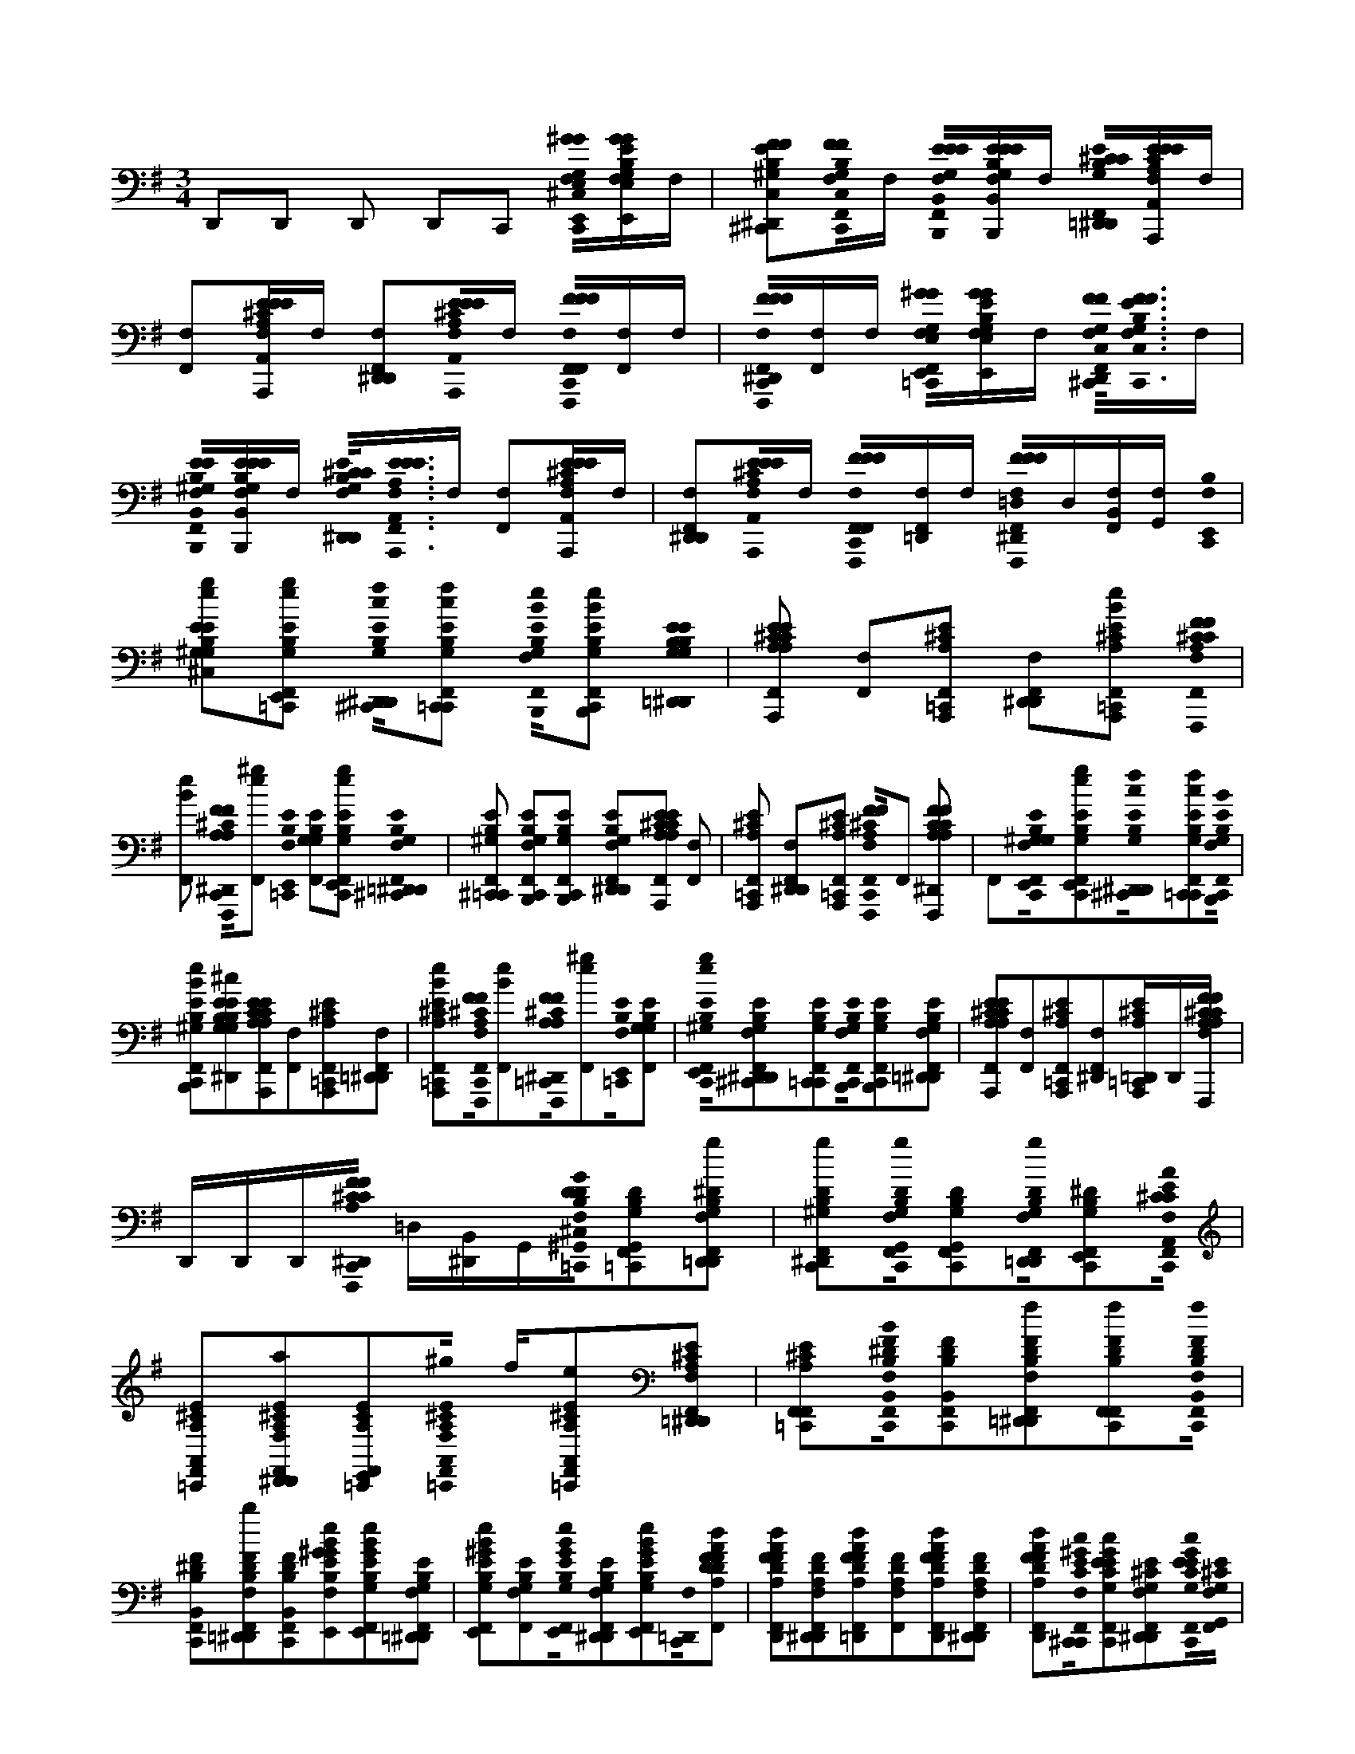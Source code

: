 X:1
M:3/4
L:1/16
K:Em
D,,2D,,2 D,,2 D,,2C,,2 [C,,0F,0E,,0^G0G0E,0G,0B,0E0F,,0^C,0][E,,GGE,G,B,EF,,F,]F, | [^C,,2F2F2C,2^G,2B,2E2D,,2F,,2F,2^D,,2][F,0C,,0F0F0C,0G,0B,0E0=C,,0F,,0]F, [F,0B,,,0E0E0B,,0G,0E0B,0C,,0F,,0][B,,,EEB,,EG,B,F,,F,]F, [=D,,0^C0C0B,0G,0E0F,,0F,0^D,,0][A,,,EEA,,A,CE=C,,F,,F,]F, | [F,,2F,2][A,,,EEA,,^CA,E=C,,F,,F,]F, [D,,2F,,2F,2^D,,2][A,,,0E0E0A,,0^C0A,0E0=C,,0F,,0F,0]F, [C,,0F,0F,,,0F0F0F,,0F0^C0A,0F,,0][F,,F,]F, | [C,,0F,0F,,,0F0F0F,,0F0A,0^C0D,,0F,,0^D,,0][F,,F,]F, [=C,,0F,0E,,0^G0G0E,0G,0B,0E0F,,0][E,,GGE,G,B,EF,,F,]F, [F,0D,,0^C,,0F0F0C,0G,0E0B,0=D,,0F,,0]<[C,,0F0F0C,0G,0E0B,0=C,,0F,,0F,0]F, |
[F,0B,,,0E0E0B,,0^G,0B,0E0C,,0F,,0][B,,,EEB,,B,G,EF,,F,]F, [F,0^C0C0G,0E0B,0D,,0F,,0^D,,0]<[F,0A,,,0E0E0A,,0E0A,0C0=C,,0F,,0]F, [F,,2F,2][A,,,EEA,,^CA,E=C,,F,,F,]F, | [D,,2F,2F,,2^D,,2][A,,,0E0E0A,,0^C0A,0E0=C,,0F,,0F,0]F, [C,,0F,0F,,,0F0F0F,,0F0^C0A,0F,,0][F,=D,,F,,]F, [F,0^D,,0F,,,0F0F0F,,0F0C0A,0=C,,0F,,0=D,0]D,[F,,B,,F,][G,,F,] [C,,0F,0E,,0B,0] | [^G,2E2G,2B,2E2e2g2F,,2^C,2][E,,2G,2B,2E2e2g2=C,,2F,,2] [D,,0^C,,0G,0B,0E0c0f0F,,0F,0^D,,0][C,,2G,2B,2E2c2f2=C,,2F,,2] [F,0B,,,0G,0E0B,0B0e0C,,0F,,0][B,,,2E2G,2B,2B2e2C,,2F,,2] [=D,,0B,0E0G,0B,0G,0E0^c0f0F,,0F,0^D,,0] |[A,,,2^C2E2A,2A,2C2E2B2e2=C,,2F,,2] [F,,2F,2][A,,,2^C2A,2E2=C,,2F,,2] [F,2D,,2F,,2^D,,2][A,,,2^C2A,2E2B2e2=C,,2F,,2] [F,0F,,,0^C0F0A,0F0C0A,0c0f0=C,,0F,,0] |
[B2e2F,,2] [C,,0F,,,0F0^C0A,0F0A,0C0c0f0D,,0F,,0F,0^D,,0][^g2e2F,,2] [=C,,0F,0E,,0B,0E0] [G,2E2B,2G,2F,,2][E,,2G,2B,2E2e2g2C,,2F,,2] [=D,,0F,0^D,,0^C,,0B,0E0G,0F,,0] |[^C,,2^G,2E2B,2=C,,2F,,2] [B,,,2G,2B,2E2C,,2F,,2F,2][B,,,2B,2G,2E2C,,2F,,2] [D,,2G,2E2B,2F,,2F,2^D,,2][A,,,2^C2E2A,2E2A,2C2=C,,2F,,2] [F,,2F,2] |[A,,,2^C2A,2E2=C,,2F,,2] [D,,2F,,2F,2^D,,2][A,,,2^C2A,2E2=C,,2F,,2] [C,,0F,0F,,,0^C0F0A,0F0C0A,0F,,0]F,,2 [F,,,2F2C2A,2F2C2A,2=C,,2=D,,2F,,2F,2^D,,2] |F,,2[C,,0F,0E,,0B,0^G,0E0G,0B,0E0e0g0F,,0][E,,2G,2B,2E2e2g2C,,2F,,2][D,,0^C,,0G,0B,0E0c0f0F,,0F,0^D,,0][C,,2G,2B,2E2c2f2=C,,2F,,2][C,,0F,0B,,,0G,0E0B,0B0e0F,,0] |
[B,,,2E2^G,2B,2B2e2C,,2F,,2][B,2E2G,2B,2G,2E2^c2f2D,,2F,,2F,2^D,,2][A,,,2C2E2A,2A,2C2E2B2e2=C,,2F,,2][F,,2F,2][A,,,2^C2A,2E2=C,,2F,,2][=D,,2F,,2F,2^D,,2] |[A,,,2^C2A,2E2B2e2=C,,2F,,2][C,,0F,0F,,,0^C0F0A,0F0C0A,0c0f0F,,0][B2e2F,,2][=C,,0F,,,0F0^C0A,0F0A,0C0c0f0D,,0F,,0F,0^D,,0][e2^g2F,,2][=C,,0F,0E,,0B,0E0][G,2G,2B,2E2F,,2] |[C,,0E,,0^G,0B,0E0e0g0F,,0][^C,,2G,2E2B,2D,,2F,,2F,2^D,,2][C,,2G,2E2B,2=C,,2F,,2][C,,0B,,,0G,0B,0E0F,,0F,0][B,,,2B,2G,2E2C,,2F,,2][=D,,2G,2E2B,2F,,2F,2^D,,2] |[A,,,2^C2E2A,2E2A,2C2=C,,2F,,2][F,,2F,2][A,,,2^C2A,2E2=C,,2F,,2][F,,2F,2^D,,2][A,,,^CA,E=C,,=D,,]D,,[F,,,^CFA,FCA,=C,,D,,F,] |
D,,D,,D,,[C,,0F,,,0F0^C0A,0F0C0A,0D,0F,0^D,,0] =D,[^D,,B,,]G,,[=C,,0F,0^G,,0B,0G0D0D0B,0G,0F,,0^C,0][G,,2D2B,2G,2=C,,2F,,2][=D,,2^D2B,2G,2g2F,,2F,2D,,2] |[^D,,2B,2^G,2D2g2C,,2F,,2][C,,0F,0G,,0D0B,0G,0g0F,,0][G,,2B,2G,2D2C,,2F,,2][F,0D,,0D0B,0G,0g0=D,,0F,,0][E,,2^D2G,2B,2C,,2F,,2][C,,0F,0A,,0^C0A0E0C0A,0E0a0F,,0] |[A,,2^C2A,2E2=C,,2F,,2][^C2A,2E2a2D,,2F,,2F,2^D,,2][E,,2C2A,2E2=C,,2F,,2][F,0A,,0^C0A,0E0^g0=C,,0F,,0] f[A,,2A,2^C2E2e2=C,,2F,,2][=D,,2F,2^D,,2^C2E2A,2F,,2] |[F,,2A,2E2^C2=C,,2F,,2][C,,0F,0B,,0F0^D0B0B,0D0F0F,,0][B,,2F2D2B,2C,,2F,,2][B,2D2F2f2=D,,2F,,2F,2^D,,2][F,,2B,2D2F2f2C,,2F,,2][F,0B,,0B,0D0F0f0C,,0F,,0] |
[B,,2B,2^D2F2C,,2F,,2][B,2D2F2b2=D,,2F,,2F,2^D,,2][B,,2D2F2B,2C,,2F,,2][E,,2B2e2^G2B,2G2E2E2G,2B,2g2C,,2F,,2F,2][E,,2e2B2G2E2G,2B,2C,,2F,,2][E2G,2B,2=D,,2F,,2F,2^D,,2] |[E,,2e2B2^G2E2B,2G,2C,,2F,,2][F,2E2G,2B,2F,,2][E,,0B0e0G0B,0G,0E0C,,0F,,0][G,2B,2E2D,,2F,,2F,2^D,,2][E,,2B2e2G2E2G,2B,2C,,2F,,2][C,,0F,0=D,,0][A2d2F2A,2D2F2D2A,2F2F,,2] |[D,,2A2F2d2D2A,2F2C,,2F,,2][D,,2A,2D2F2F,,2F,2^D,,2][=D,,2F2A2d2A,2D2F2C,,2F,,2][F,,2F,2A,2D2F2][D,,2A2F2d2A,2D2F2C,,2F,,2][D2A,2F2D,,2F,,2F,2^D,,2] |[D,,2A2d2F2D2F2A,2C,,2F,,2][C,,0F,0^C,,0E0c0^G0C0E0G,0E0G,0C0F,,0][C,,2E2c2G2G,2E2C2=C,,2F,,2][^C2E2G,2D,,2F,,2F,2^D,,2][C,,0E0c0G0C0G,0E0=C,,0F,,0][F,0G,,0^C0E0G,0F,,0] |
[^C,,2E2c2^G2C2G,2E2=C,,2F,,2][D,,2G,2^C2E2F,,2F,2^D,,2][C,,2E2c2G2G,2C2E2=C,,2F,,2][C,,0F,0C,,0=G0c0E0G,0C0E0E0C0G,0g0=D,,0] [C,,EGcD,,][C,,2c2G2E2C2E2G,2C,,2D,,2][D,,0F,0E,,0G0c0e0G,0C0E0^D,,0] |[E,,0c0G0e0E0C0G,0C,,0D,,0][C,,GEcG,ECC,,D,,F,] [C,,cGED,,][C,,2c2E2G2E2C2G,2C,,2D,,2][B,,,^DFBF,DB,DF,B,=D,F,^D,,] =D,[^C,,^DFcB,DF,=C,,B,,]G,,[E,,2E2B,2^G2E2G2B,2B2g2C,,2F,2=D,,2F,,2^C,2] |[B,,,2C,,2F,,2][^C,,2B,2E2^G2B,2G2E2B2g2D,,2F,,2F,2^D,,2][A,,2=C,,2F,,2][F,0^C0E0A0A0C0E0c0a0=C,,0=D,,0F,,0][A,,2C,,2F,,2][E,,2E2^C2A2C2A2E2c2a2D,,2F,,2F,2^D,,2] |[C,,0F,,0^d0b0F,,0][C,,0F,0B,,0D0B0F0F0D0B0=D,,0F,,0][F,,2^d2b2C,,2F,,2][B,,2D2B2F2D2F2B2d2b2=D,,2F,,2F,2^D,,2][E,,2d2b2C,,2F,,2][E2B,2^G2B,2G2E2B2g2C,,2=D,,2F,,2F,2] |
[E,,2A2f2C,,2F,,2][D,,0F,0B,,,0B,0E0^G0G0B,0E0G0e0F,,0^D,,0][^C,,2=C,,2F,,2][C,,0F,0E,,0E0B,0G0B,0E0G0B0g0=D,,0F,,0][B,,,2B2g2C,,2F,,2][^C,,2B,2E2G2B,2G2E2B2g2D,,2F,,2F,2^D,,2] |[A,,2^c2a2=C,,2F,,2][C,,0F,0^C0A0E0A0E0C0D,,0F,,0][A,,2c2a2=C,,2F,,2][E,,2^C2E2A2A2C2E2D,,2F,,2F,2^D,,2][F,,2=C,,2F,,2][C,,0F,0=D,,0F0D0A,0A,0D0F0A0f0D,,0F,,0] |[D,,2F2D2A,2A,2D2F2A2f2C,,2D,,2F,,2][F,2^D,,2][E,,2B,2E2^G2B,2G2E2B2g2C,,2=D,,2F,,2]F,2D,,2D,,2D,,2[D,,2F,2]^D,,2 |C,,2[C,,0F,0E,,0^G0B,0E0G0E0B,0g0B0^C,0F,,0D,,0][B,,,2=C,,2F,,2][^C,,2B,2E2G2B,2E2G2B2g2D,,2F,,2F,2^D,,2][A,,2=C,,2F,,2][C,,0^C0E0A0C0A0E0c0a0=D,,0F,,0F,0] |
[A,,2C,,2F,,2][E,,2E2^C2A2C2E2A2c2a2D,,2F,,2F,2^D,,2][F,,2d2b2=C,,2F,,2][B,,2D2B2F2F2D2B2C,,2F,2=D,,2F,,2][F,,2^d2b2C,,2F,,2][=D,,0B,,0^D0B0F0B0D0F0d0b0F,,0F,0D,,0] |[E,,2^d2b2C,,2F,,2][F,0E0B,0^G0B,0E0G0B0g0C,,0=D,,0F,,0][C,,0E,,0A0f0F,,0][B,,,2B,2E2G2B,2G2E2G2e2D,,2F,,2F,2^D,,2][^C,,2=C,,2F,,2][E,,2E2B,2G2B,2G2E2B2g2C,,2=D,,2F,,2F,2] |[B,,,2B2^g2C,,2F,,2][D,,0^C,,0B,0E0G0B,0E0G0B0g0F,,0F,0^D,,0][A,,2c2a2=C,,2F,,2][C,,0F,0^C0A0E0C0A0E0=D,,0F,,0][A,,2c2a2=C,,2F,,2][D,,0E,,0^C0E0A0E0C0A0F,,0F,0^D,,0] |[F,,2^c2a2=C,,2F,,2][D,,2F2D2A,2A,2F2D2A2f2C,,2D,,2F,,2F,2][D,,2F2D2A,2A,2F2D2A2f2C,,2D,,2F,,2][A2f2F,2^D,,2][E,,2B,2E2^G2B,2E2G2B2g2C,,2=D,,2F,,2]F,2 |
D,,2D,,2D,,2[D,,2F,2]^D,,2C,,2[C,,0F,0E,,0^G0G0E,0G,0B,0E0F,,0^C,0][F,0E,,0G0G0E,0G,0B,0E0F,,0][F,,F,][F,0C,,0F0F0C,0G,0B,0E0=D,,0F,,0^D,,0] |[^C,,FFC,^G,B,E=C,,F,,F,][F,,F,][F,0B,,,0E0E0B,,0G,0E0B,0C,,0F,,0][B,,,0E0E0B,,0E0G,0B,0F,,0F,0][F,,F,][D,,0^C0C0B,0G,0E0F,,0F,0^D,,0][F,0A,,,0E0E0A,,0A,0C0E0=C,,0F,,0][F,,F,][F,,2F,2] |[A,,,EEA,,^CA,E=C,,F,,F,][F,,F,][D,,2F,,2F,2]^D,,2[A,,,0E0E0A,,0^C0A,0E0=C,,0F,,0F,0][F,,F,][F,,,2F2F2F,,2F2^C2A,2=C,,2F,,2F,2][F,,F,][F,,F,][C,,0F,,,0][F2F2F,,2F2A,2^C2=D,,2F,,2F,2^D,,2] |[F,,F,][F,,F,][C,,0F,0E,,0^G0G0E,0G,0B,0E0F,,0][E,,GGE,G,B,EF,,F,][F,,F,][D,,0F,0^C,,0F0C,0F0B,0E0G,0^D,,0F,,0][C,,0F0F0C,0G,0E0B,0=C,,0F,,0F,0][F,,F,][C,,0F,0B,,,0E0B,,0E0E0B,0G,0F,,0] |
[F,0B,,,0][EEB,,B,^G,EF,,][F,,F,][F,0^C0C0G,0E0B,0D,,0F,,0^D,,0][A,,,EEA,,EA,C=C,,F,,F,][F,,F,][F,,2F,2][A,,,EEA,,^CA,E=C,,F,,F,][F,,F,][=D,,2F,2F,,2^D,,2] |[A,,,EEA,,^CA,E=C,,F,,F,][F,,F,][F,0F,,,0F0F0F,,0F0^C0A,0=C,,0F,,0][D,,F,,F,][F,,F,][F,0^D,,0F,,,0F0F0F,,0F0^C0A,0=C,,0F,,0=D,0] D,[F,,B,,F,][G,,F,,F,][^G0C,,0A,,,0a0^c'0][e2A,2E2C2E,2E2A2c2F,,2] |F,,2[F,,2^c'2a2e2E2C2A,2c2A2E2B2^D,,2][A,,2^G2c2A2E2B2=C,,2F,,2][G0A,,0^c'0a0e0E0C0A,0=C,,0F,,0G,0][e2^c'2a2c2A2E2F,,2G,2][=D,,2e2c'2a2C2E2A,2c2A2E2F,,2^D,,2G,2] |[e2^c'2a2^G2c2A2E2F,,2][G0=C,,0A,,0=f0a0^c'0^F,,0][C2=F2A,2F,2c2A2F2][^F,,0c0A0=F0][f2c'2a2F2C2A,2c2A2F2B2D,,2^F,,2^D,,2][A,,2G2c2A2=F2B2=C,,2^F,,2][A,,2^c'2=f2a2G2C2F2A,2=C,,2^F,,2G,2] |
[A,,0a0A0^c'0a0=f0c0A0F0D,,0^F,,0^G,0][C,,0a0A0c'0a0=f0F0C0A,0D,,0^F,,0^D,,0G,0][G0F,,0=f0c'0a0=d0A0^F0][D,,2a2A2d'2a2f2G2F2A,2D2F,2=C,,2F,,2][d2A2F2F,,2][d'2a2f2D2F2A,2d2A2F2B2F,,2^D,,2] |[D,,2^G2d2A2F2B2C,,2F,,2][G0C,,0G,0D,,0a0d'0f0F0A,0D0F,,0][a2d'2f2d2A2F2F,,2G,2][D,,0^D,,0A,,,0=d'0a0f0F0A,0D0F,,0G,0][d'2a2f2G2d2A2=F2^F,,2][G0C,,0D,,0=f0a0d'0F0D0A,0F,0^F,,0] |[d2A2=F2^F,,2][D,,2a2d'2=f2F2A,2D2d2A2F2B2^F,,2^D,,2][=D,,2^G2d2A2=F2B2C,,2^F,,2][G0C,,0G,0D,,0d'0a0=f0F0^F,,0][D2A,2][A,,,2D2d2d'2=f2a2d2A2F2D,,2^F,,2G,2][^D,,0A,,,0=F0f0=d'0f0a0F0A,0D0D,,0^F,,0G,0] |[a2d'2=f2^G2^F,,2][A,,,2a2A2a2^c'2e2G2C2E2A,2=C,,2F,,2]F,,2[D,,0e0a0^c'0A,0C0E0A0F,,0][E,,2G2=C,,2F,,2][C,,0F,,0a0^c'0f0G0A,0C0F0E0F,,0G,0] |
[^c'2a2f2F,,2^G,2][C2A,2F2C2D,,2F,,2G,2][F,,2c'2a2f2G2F,,2][G0=C,,0B,,,0f0b0d0B,0D0F0F0F,,0][f2d2b2F,,2][D,,0^C,,0B,0D0F0E0F,,0] |[D,,2f2b2d2^G2E2C,,2F,,2][G0G,0E,,0g0b0e0B,0G0D0G0C,,0F,,0][g2b2e2G2F,,2G,2][G,0F,,0b0g0e0B,0G0D0B0D,,0F,,0][G,,2G2A2F,,2][G0C,,0A,,0^c'0a0e0A,0C0E0A0F,,0] |[C,,0E,,0e0E0e0^c'0a0C0E0A,0D,,0F,,0][E,,2e2E2c'2a2e2^G2C2E2A,2=C,,2D,,2F,,2][D,,2f2F2d'2a2f2G2D2F2A,2C,,2G,2D,,2F,,2][D,,2a2A2a2d'2f2A,2D2F2G,2C,,2D,,2F,,2]G,2 |[A,,2a2A2a2^c'2e2^G2C2E2A,2=C,,2D,,2F,,2]G2[E,,2e2E2b2e'2g2G2G,2B,2E2C,,2D,,2G,2][E,,2e2E2g2e'2b2G2G,2B,2E2C,,2D,,2G,2][E,,2e2E2g2b2e'2G2G,2B,2E2C,,2D,,2G,2][G0C,,0E,,0e0E0b0e'0g0G,0B,0E0D,,0G,0] |
[E,,2e2E2b2e'2^g2G2G,2B,2E2C,,2D,,2G,2][C,,0E,,0e0E0b0e'0g0G0B,0E0G,0D,,0G,0][E,,2e2E2b2e'2g2G2B,2G,2E2C,,2D,,2G,2][G0C,,0A,,0E0^C0A,0E0F,,0][C2E2A,2E2F,,2][D,,0c0e0A0C0E0A,0E0F,,0] |[A,,2^G2^C2A,2E2E2=C,,2F,,2][A,,2^c2e2A2G2C2E2A,2=C,,2G,2F,,2][^c2e2A2C2E2A,2F,,2G,2][G,0C0E0A,0C0D,,0F,,0][G0F,,0C0E0A,0E0][G0=C,,0C,,0c0=G0e0C0E0G,0G0F,,0] |[CEG,F,,]E[D,,CEG,F,,]C[C,,2G2c2e2^G2C2E2=G,2C,,2F,,2][^G0C,,0C,,0C0=G,0E0G,0F,,0^G,0][C2=G,2E2F,,2^G,2][G,0c0=G0e0C0G,0E0D,,0F,,0] |[^G0C0E0=G,0E0F,,0][^G0C,,0A,,0E0^C0A,0F,,0][E0C0E0A,0F,,0][D,,0c0e0A0C0E0A,0E0F,,0][A,,2G2E2C2A,2E2=C,,2F,,2][G0G,0A,,0^c0e0A0E0C0A,0=C,,0F,,0] |
[A2e2^c2C2E2A,2C2F,,2^G,2][D,,0G,0B,,,0E0C0A,0E0F,,0][C,,2G2C2E2A,2F,,2][G0=C,,0D,,0A0d0f0D0F0A,0E0F,,0][D2A,2F2F2F,,2][A,2D2F2D,,2F,,2] |[D,,2a2A2A2f2d2^G2A,2D2F2C,,2F,,2][G0C,,0D,,0D0A,0F0F,,0G,0][d2f2A2A,2D2F2F,,2G,2][D,,0a0A0d0A0f0A,0D0F0F,,0G,0][G2F2D2A,2F,,2][G0C,,0=F,,0C0F0A,0^F,,0] |[=F2C2A,2^F,,2][D,,0c0A0=f0C0A,0F0F0^F,,0][=F,,2^G2C2F2A,2C,,2^F,,2][G0=F,,0c0f0A0F0C0A,0F0C,,0^F,,0G,0][=f2c2A2C2F2A,2^F,,2G,2][=F2C2A,2=G2D,,2^F,,2^G,2] |[^G2C2=F2A,2^F,,2][A0G0C,,0][A,,2e2^c2A2E2A,2C2F,,2][ecACEA,F,,]E[C2E2A,2D,,2F,,2][G0=C,,0A,,0^c0e0A0C0E0A,0C0F,,0][=C,,0A,,0e0^c0A0G0E0C0A,0A,0F,,0G,0] |
[^G,2e2^c2A2A,2E2C2F,,2][G,2e2A2c2C2E2A,2D,,2F,,2][G0e0A0c0C0E0A,0A,0F,,0][G0=C,,0B,,0B0^d0][f2B,2F2D2B,2F,,2][f2B2d2F2D2B,2F,,2][F2D2B,2B,2=D,,2F,,2] |[B,,2^d2f2B2^G2F2D2B,2G2C,,2F,,2][G0C,,0G,0B,,0f0d0B0F0D0B,0F,,0][f2d2B2F2D2B,2E2F,,2G,2][=D,,0G,0B,,0F0^D0B,0F0F,,0][d2B2f2G2B,2F2D2F,,2][E0G0C,,0][E,,2B2G2e2E2G2B,2F,,2] |[E,,2a2A2^G2B2e2B,2E2G2F,,2][D,,2a2A2G2B2e2E2G2B,2D,,2F,,2][D,,0a0A0e0B0G0G0B,0E0G0C,,0F,,0][G0C,,0G,0^C,,0e0G0B0B,0G0E0D,,0F,,0][C,,AA,BeGGB,GED,,F,,G,]D,,[G0F,,0B,,,0e0G0B0B,0E0G0G,0] | D,[E,,A,AeB^GGB,GEF,,B,,G,]=G,,[^G0C,,0A,,,0a0^c'0][e2A,2E2C2E,2E2A2c2F,,2]F,,2[^D,,2c'2a2e2E2C2A,2c2A2E2B2F,,2][A,,2G2c2A2E2B2=C,,2F,,2][C,,0A,,0^c'0a0e0G0E0C0A,0F,,0G,0] |
[e2^c'2a2c2A2E2F,,2^G,2][D,,2e2c'2a2C2E2A,2c2A2E2F,,2^D,,2G,2][e2c'2a2G2c2A2E2F,,2][A,,2=f2a2c'2G2C2F2A,2F,2c2A2F2=C,,2^F,,2][^c2A2=F2^F,,2][D,,2=f2c'2a2F2C2A,2c2A2F2B2=D,,2^F,,2] |[A,,2^G2^c2A2=F2B2=C,,2^F,,2][A,,2^c'2=f2a2G2C2F2A,2=C,,2G,2^F,,2][A,,2^c'2a2=f2c2A2F2D,,2^F,,2G,2][^D,,0C,,0c'0a0=f0F0C0A,0=D,,0^F,,0G,0][G0=f0c'0a0d0A0^F0F,,0][G0=C,,0D,,0d'0a0f0F0A,0D0F,0F,,0] |[d2A2F2F,,2][F,,2^D,,2=d'2a2f2D2F2A,2d2A2F2B2][D,,2^G2d2A2F2B2C,,2F,,2][G0G,0D,,0a0d'0f0F0A,0D0C,,0F,,0][a2d'2f2d2A2F2G,2F,,2][^D,,0A,,,0=d'0a0f0F0A,0D0D,,0F,,0G,0] |[d'2a2f2^G2d2A2=F2^F,,2][G0C,,0D,,0=f0a0d'0F0D0A,0F,0^F,,0][d2A2=F2^F,,2][^D,,2a2=d'2=f2F2A,2D2d2A2F2B2D,,2^F,,2][G0D,,0d0A0=F0B0C,,0^F,,0][D,,2d'2a2=f2G2F2D2A,2C,,2^F,,2G,2] |
[A,,,2d'2=f2a2d2A2F2D,,2^F,,2^G,2][D,,0^D,,0A,,,0=d'0=f0a0F0A,0D0^F,,0G,0][a2d'2=f2G2^F,,2][A,,,2a2^c'2e2G2C2E2A,2=C,,2F,,2]F,,2[D,,0e0a0^c'0A,0C0E0A0F,,0] |[E,,2^G2C,,2F,,2][G0G,0F,,0a0^c'0f0A,0C0F0E0=C,,0F,,0][^c'2a2f2F,,2G,2][D,,0C0A,0F0C0F,,0G,0][F,,2c'2a2f2G2F,,2][B,,,2f2b2d2G2B,2D2F2F2=C,,2F,,2] |[f2d2b2F,,2][D,,0^C,,0B,0D0F0E0F,,0][D,,2f2b2d2^G2E2=C,,2F,,2][E,,2g2b2e2G2B,2G2D2G2C,,2F,,2G,2][g2b2e2G2F,,2G,2][G,0F,,0b0g0e0B,0G0D0B0D,,0F,,0] |[^G0G,,0A0F,,0][G0C,,0A,,0^c'0a0e0A,0C0E0A0F,,0][E,,2E2e2e2c'2a2C2E2A,2=C,,2D,,2F,,2][E,,2e2E2^c'2a2e2G2C2E2A,2=C,,2D,,2F,,2][D,,2f2F2d'2a2f2G2D2F2A,2C,,2G,2D,,2F,,2] |
[C,,0D,,0a0A0a0d'0f0A,0D0F0D,,0F,,0^G,0]G,2[A,,2a2A2a2^c'2e2G2C2E2A,2=C,,2D,,2F,,2]G2[E,,2e2E2b2e'2g2G2G,2B,2E2C,,2D,,2G,2][E,,2e2E2g2e'2b2G2G,2B,2E2C,,2D,,2G,2] |[E,,0e0E0^g0b0e'0G0G,0B,0E0C,,0D,,0G,0][E,,2e2E2b2e'2g2G2G,2B,2E2C,,2D,,2G,2][E,,2e2E2b2e'2g2G2G,2B,2E2C,,2D,,2G,2][G0E,,0e0E0b0e'0g0B,0E0G,0C,,0D,,0G,0][E,,2e2E2b2e'2g2G2B,2G,2E2C,,2D,,2G,2][G0C,,0A,,0E0^C0A,0E0F,,0] |[^C2E2A,2E2F,,2][D,,0c0e0A0C0E0A,0E0F,,0][A,,2^G2C2A,2E2E2=C,,2F,,2][G0A,,0^c0e0A0C0E0A,0=C,,0F,,0G,0][^c2e2A2C2E2A,2F,,2G,2][C2E2A,2C2D,,2F,,2G,2] |[^G0^C0E0A,0E0F,,0][G0=C,,0C,,0c0=G0][e2G,2E2C2G2F,,2][F,,C][EG,]E[CEG,D,,F,,] C[C,,2G2c2e2^G2C2E2=G,2C,,2F,,2][C,,2^G2C2=G,2E2G,2C,,2F,,2^G,2] |
[C2G,2E2^G,2F,,2][G,0c0=G0e0C0G,0E0D,,0F,,0][^G2C2E2=G,2E2F,,2][^G0C,,0A,,0E0^C0A,0F,,0][C2E2A,2F,,2][c2e2A2C2E2A,2D,,2F,,2] |[^G0A,,0E0^C0A,0E0=C,,0F,,0][A,,2^c2e2A2G2E2C2A,2=C,,2G,2F,,2][G,0A0e0^c0C0E0A,0C0F,,0][D,,0G,0B,,,0E0C0A,0E0E0F,,0][C,,2G2C2E2A,2F,,2][G0=C,,0D,,0A0d0f0D0F0A,0E0F,,0] |[D2A,2F2F2F,,2][A,2D2F2D,,2F,,2][^G0D,,0a0A0A0f0d0A,0D0F0C,,0F,,0][D,,2G2D2A,2F2C,,2G,2F,,2][d2f2A2A,2D2F2F,,2G,2][D,,0a0A0d0A0f0A,0D0F0F,,0G,0] |[^G2F2D2A,2F,,2][=F,,2G2C2F2A,2C,,2^F,,2][=F2C2A,2^F,,2][c2A2=f2C2A,2F2D,,2^F,,2][=F,,2G2C2F2A,2C,,2^F,,2][C,,0=F,,0c0f0A0G0F0C0A,0F0F0^F,,0G,0] |
[=f2c2A2C2F2A,2^F,,2^G,2][=F2C2A,2=G2D,,2^F,,2^G,2][G2C2=F2A,2^F,,2][A0G0C,,0A,,0e0^c0][A2E2A,2C2F,,2][ecACEA,F,,]E[D,,2C2E2A,2F,,2] |[A,,2^c2e2A2^G2C2E2A,2C2=C,,2F,,2][G0A,,0e0^c0A0E0C0A,0A,0=C,,0F,,0G,0][e2^c2A2A,2E2C2G,2F,,2][D,,2G,2c2A2e2A,2E2C2F,,2][e2A2c2G2C2E2A,2A,2F,,2][G0=C,,0B,,0B0^d0][f2B,2F2D2B,2F,,2] |[f2B2^d2F2D2B,2F,,2][F2D2B,2B,2=D,,2F,,2][B,,2^d2f2B2^G2F2D2B,2G2C,,2F,,2][G0C,,0G,0B,,0f0d0B0F0D0B,0F,,0][f2d2B2F2D2B,2E2F,,2G,2][G,0B,,0F0D0B,0F0=D,,0F,,0] |[^d2B2f2^G2B,2F2D2F,,2][E0G0C,,0][E,,0B0G0e0B,0G0E0F,,0][E,,2a2A2G2B2e2B,2E2G2F,,2][=D,,2a2A2G2B2e2E2G2B,2D,,2F,,2][D,,2a2A2e2B2G2G2B,2E2G2C,,2F,,2][C,,0^C,,0e0G0B0G0B,0G0E0D,,0F,,0G,0] |
[^C,,AA,Be^GGB,GED,,F,,G,]D,,[B,,,eGBGB,EGF,,G,] D,[E,,0A,0A0e0B0G0G0B,0G0E0F,,0B,,0G,0]=G,,[A,,,2a2c'2e2^G2C2E2A,2E,2c2A2E2=C,,2F,,2]F,,2[^D,,2^c'2a2e2E2C2A,2c2A2E2B2F,,2] |[A,,2^G2^c2A2E2B2=C,,2F,,2][G0C,,0G,0A,,0e0a0^c'0E0F,,0][A,2C2][e2c'2a2c2A2E2F,,2G,2][D,,2^D,,2e2c'2a2C2E2A,2c2A2E2F,,2G,2][G2e2c'2a2c2A2E2F,,2][G0=C,,0A,,0=f0a0][^c'2A,2F2C2F,2F2A2c2^F,,2] |[^c2A2=F2^F,,2][^D,,2=f2c'2a2F2C2A,2c2A2F2B2=D,,2^F,,2][A,,2^G2c2A2=F2B2=C,,2^F,,2][C,,0A,,0^c'0=f0a0G0C0F0A,0^F,,0G,0] [A,,2c'2a2=f2c2A2F2G,2D,,2^F,,2][C,,2c'2a2=f2F2C2A,2D,,2^F,,2^D,,2G,2] | [=f2^c'2a2^G2d2A2^F2F,,2][D,,2d'2a2f2G2F2A,2D2F,2=C,,2F,,2] [d2A2F2F,,2][F,,2^D,,2=d'2a2f2D2F2A,2d2A2F2B2] [D,,2G2d2A2F2B2C,,2F,,2][G0G,0D,,0a0d'0f0F0C,,0F,,0][D2A,2] [a2d'2f2d2A2F2F,,2G,2] |
[D,,0A,,,0d'0a0f0F0A,0D0F,,0^D,,0^G,0] [=d'2a2f2G2d2A2=F2^F,,2][D,,2=f2a2d'2G2F2D2A,2F,2C,,2^F,,2] [d2A2=F2^F,,2][a2d'2=f2F2A,2D2d2A2F2B2D,,2^F,,2^D,,2] [=D,,2G2d2A2=F2B2C,,2^F,,2] |[D,,2d'2a2=f2^G2F2D2A,2C,,2G,2^F,,2] [A,,,2d'2=f2a2d2A2F2D,,2^F,,2G,2][D,,0A,,,0d'0=f0a0F0A,0D0^F,,0^D,,0G,0] [a2=d'2=f2G2^F,,2][G0C,,0A,,,0a0^c'0e0C0E0A,0F,,0] F,,2 |[D,,0e0a0^c'0A,0C0E0A0F,,0] [E,,2^G2=C,,2F,,2][G0F,,0a0^c'0f0A,0C0F0E0=C,,0F,,0G,0] [^c'2a2f2F,,2G,2][D,,0G,0F0A,0C0C0F,,0]< [F,,0F,,0c'0a0f0G0] |[^G0C,,0B,,,0f0b0d0B,0D0F0F0F,,0] [f2d2b2F,,2][D,,0^C,,0B,0D0F0E0F,,0] [D,,2f2b2d2G2E2=C,,2F,,2][E,,2g2b2e2G2B,2G2D2G2C,,2F,,2G,2] [g2b2e2G2G,2F,,2] |
[^G,0F,,0b0g0e0B,0G0D0B0D,,0F,,0] [G,,2G2A2F,,2][G0C,,0A,,0^c'0a0e0A,0C0E0A0F,,0][E,,2E2e2e2c'2a2C2E2A,2=C,,2D,,2F,,2] [G0E,,0e0E0^c'0a0e0C0E0A,0=C,,0D,,0F,,0] |[^G0C,,0G,0D,,0F0f0f0a0d'0F,,0D,,0][A,2F2D2] [D,,2a2A2a2d'2f2A,2D2F2C,,2D,,2F,,2G,2]G,2 [A,,4a4A4a4^c'4e4G4C4E4A,4=C,,4D,,4F,,4] D,,2 |D,,2 D,,2D,,2 D,,2D,,2 [=F,,2C,2F,,2F,2] |[C,,0F,0G,,0D,0G,,0G,0F,,0] [G,,2D,2G,,2G,2F,,2][D,,0F,0=F,,0C,0F,0F,,0^F,,0] [G,,2D,2G,2G,,2C,,2F,,2][F,2F,,2] F,,2 |
[D,,2F,2F,,2] [F,,0=F,,0F,,0F,0C,0]<[C,,0^F,0G,,0D,0G,,0G,0F,,0] [G,,2D,2G,2G,,2F,,2][F,0=F,,0C,0F,,0F,0D,,0^F,,0] [G,,2G,,2D,2G,2C,,2F,,2] |[F,,2F,2] F,,2[D,,2F,2F,,2] [=F,,2F,,2F,2C,2^F,,2][C,,0F,0G,,0D,0G,0G,,0G0F,,0] [G,,2G,2D,2G,,2F,,2] |[D,,0F,0^D,0=F,,0C,0F,,0F,0^F,,0] [G,,2=D,2G,2G,,2C,,2F,,2][F,2F,,2] [G2F,,2][D,,0B0F,,0F,0^D,0]< [F,,0=F,,0F,0C,0F,,0c0] |[C,,0F,0G,,0D,0G,0G,,0B0F,,0] [G,,2G,2D,2G,,2G2F,,2][D,,0F,0=F,,0C,0F,,0F,0F0^F,,0^D,0] [G,,2=D,2G,2G,,2G2C,,2F,,2][F,,2F,2] [G2F,,2] |
[D,,0B0F,,0F,0^D,0]< [F,,0=F,,0F,0C,0F,,0c0][C,,0^F,0G,,0=D,0G,0G,,0d0F,,0] [G,,2G,2D,2G,,2c2F,,2][D,,0=F,,0C,0F,,0F,0B0^F,,0F,0^D,0] [G,,2=D,2G,2G,,2G2C,,2F,,2] |[B2F,,2F,2] [G2F,,2][=FD,,^F,,F,^D,]G [=F,,2F,2C,2F,,2^F,,2][C,,0F,0G,,0=D,0G,0G,,0F,,0] [G,,2G,2D,2G,,2F,,2] |[=F,,2C,2F,,2F,2D,,2^F,,2F,2^D,2] [G,,2=D,2G,2G,,2C,,2F,,2][F,2F,,2] F,,2[D,,2F,2F,,2^D,2] [=F,,2F,2C,2F,,2^F,,2] |[C,,0F,0G,,0D,0G,0G,,0G0F,,0]=F [G,,2G,2D,2G,,2G2^F,,2][F,0^D,0=F,,0C,0F,,0F,0=D,,0^F,,0] [G,,2D,2G,2G,,2C,,2F,,2][F,2F,,2] [G2F,,2] |
[D,,0F,0^D,0B0F,,0] [=F,,2F,2C,2F,,2G2^F,,2][C,,0F,0G,,0=D,0G,0G,,0B0F,,0] [G,,2G,2D,2G,,2G2F,,2][D,,0=F,,0C,0F,,0F,0F0^F,,0F,0^D,0] [G,,2=D,2G,2G,,2C,,2F,,2] |[F,,2F,2] [G2F,,2][B2D,,2F,,2F,2^D,2] [=F,,2F,2C,2F,,2c2^F,,2][C,,0F,0G,,0=D,0G,0G,,0d0F,,0] [G,,2G,2D,2G,,2c2F,,2] |[=F,,2C,2F,,2F,2B2D,,2^F,,2F,2^D,2] [G,,2=D,2G,2G,,2G2C,,2F,,2][F,0B0F,,0] [G2F,,2][D,,=F^F,,F,^D,]G [=F,,2F,2C,2F,,2^F,,2] |[C,,0F,0G,,0D,0G,0G,,0F,,0] [G,,2G,2D,2G,,2F,,2][F,0=F,,0C,0F,,0F,0D,,0^F,,0^D,0] [G,,2=D,2G,2G,,2C,,2F,,2][F,,2F,2] F,,2 |
[D,,2F,,2F,2]^D,2 [=F,,2F,2C,2F,,2^F,,2][A,,2E,2A,,2A,2E2^C2A,2A,2C2E2A2=C,,2F,2F,,2] [A,,2E,2A,,2A,2F,,2][G,,2=D,2G,,2G,2D,,2F,,2F,2^D,2] [A,,2A,,2E,2A,2C,,2F,,2] |[F,2F,,2] [A2F,,2][D,,0^c0F,,0F,0^D,0] [G,,2G,,2=D,2G,2d2F,,2][=C,,0F,0A,,0A,,0E,0A,0^c0F,,0]< [F,,0A,,0A,,0E,0A,0A0] |[G,,2G,,2D,2G,2G2D,,2F,,2F,2^D,2] [A,,2E,2A,,2A,2C,,2F,,2][F,,2F,2] [A2F,,2][=D,,0^c0F,,0F,0^D,0]< [F,,0G,,0G,,0=D,0G,0d0] |[C,,0F,0A,,0E,0A,,0A,0e0F,,0] [A,,2A,,2E,2A,2d2F,,2][G,,2G,,2D,2G,2^c2D,,2F,,2F,2^D,2] [=C,,0A,,0A,,0E,0A,0A0F,,0][^c2F,,2F,2] [A2F,,2] |
[G2D,,2F,,2F,2^D,2] [G,,2G,,2=D,2G,2A2F,,2][A,,2A,,2E,2A,2C,,2F,,2F,2] [A,,2A,,2A,2E,2A2F,,2][F,0^D,0G,,0G,,0=D,0G,0D,,0F,,0]< [C,,0A,,0A,,0A,0E,0F,,0] |[F,2F,,2] [A2F,,2][D,,0F,0^D,0E0A,0^C0F,,0] [=C,2C,2G,2C2F,,2][C,,0F,0=D,0D,0A,0D0A,0F0D0A,0F,0D0d0F,,0] [D,2D,2A,2D2F,,2] |[D,,0C,0C,0G,0C0F,,0F,0^D,0] [=D,2D,2A,2D2C,,2F,,2][F,,2F,2] [d2F,,2][F,0f0D,,0F,,0^D,0] [C,2C,2G,2C2=d2F,,2] |[C,,0F,0D,0D,0A,0D0f0F,,0] [D,2A,2D,2D2d2F,,2][D,,0C,0C,0G,0C0c0F,,0F,0^D,0] [=D,2D,2A,2D2C,,2F,,2][F,,2F,2] [F,,0d0] |
[f2D,,2F,,2F,2^D,2] [C,2C,2G,2C2=d2F,,2][C,,0F,0D,0D,0A,0D0f0F,,0] [D,2D,2A,2D2d2F,,2][F,0C,0C,0G,0C0f0D,,0F,,0^D,0]< [C,,0=D,0D,0A,0D0d0F,,0] |[F,,0F,0f0] [d2F,,2][D,,2F,,2F,2^D,2] [C,2C2C,2E2G,2C2E2G,2e2G2c2F,,2][C,,0F,0=D,0D0F0A,0D,0A,0D0F0f0A0d0F,,0] [D,2D2F2A,2D,2D2F2A,2f2A2d2F,,2] |[D,,0C,0G,0E0C0C,0G,0C0E0e0G0c0F,,0F,0^D,0] [=D,2D2F2A,2D,2A,2D2F2f2A2d2C,,2F,,2][F,,2F,2] [D2F2A,2D,2A,2F2D2F,,2][D,,0D0F0A,0D,0D0A,0F0F,,0F,0^D,0] [C,2E2C2G,2C,2G,2C2E2G2e2c2F,,2] |[C,,0F,0D,0D0A,0F0D,0D0A,0F0f0A0d0F,,0] [D,2A,2D2D,2F2A,2D2F2f2A2d2F,,2][D,,0F,0C,0E0C0G,0C,0G,0C0E0e0G0c0F,,0^D,0] [=D,2D2F2A,2D,2A,2D2F2f2A2d2C,,2F,,2][F,,2F,2] [D2A,2F2D,2A,2D2F2F,,2] |
[F,0D,0A,0D0F0D0A,0F0D,,0F,,0^D,0] [C,2E2G,2C2C,2G,2C2E2G2e2c2F,,2][C,,0F,0=D,0D0A,0][A,2D,2F2D2F2A2f2d2F,,2] [D,2D2F2D,2A,2F2D2A,2A2f2d2F,,2][C,2C,2G,2E2C2C2G,2E2e2G2c2D,,2F,,2F,2^D,2] [=D,2D2F2D,2A,2A,2D2F2d2f2A2C,,2F,,2] |[F,2F,,2] [D2A,2D,2F2A,2D2F2F,,2][D2F2A,2D,2A,2F2D2D,,2F,,2F,2^D,2] [E2G,2C2C,2C2E2G,2F,,2][C,4G4E4c4C,4G,4C4G4c4E4C,,4F,4F,,4] |D,,2[D,,2F,2] C,,2C,,4[D,,2F,2] [C,2=F,2F,,2] |[C,,0D,0G,,0G,0] [D,2G,2G,,2][F,0C,0=F,0F,,0D,,0]< [C,,0D,0G,0G,,0]C,,2 D,,2 |
[D,,0D,0F,0] [C,2=F,2F,,2D,,2][G,,2D,2G,2G,,2G2C,,2^F,2F,,2] [F,,0G,,0G,0D,0G,,0]<[F,0=F,,0C,0F,,0F,0D,,0^F,,0^D,0] [G,,2=D,2G,2G,,2C,,2F,,2] |[F,2F,,2] [G2F,,2][F,0^D,0B0=D,,0F,,0] [=F,,2F,2C,2F,,2c2^F,,2][C,,0F,0G,,0D,0G,0G,,0B0F,,0] [G,,2G,2D,2G,,2G2F,,2] |[F,0^D,0=F,,0C,0F,,0F,0F0=D,,0^F,,0] [G,,2D,2G,2G,,2G2C,,2F,,2][F,,2F,2] [F,,0G0]<[D,,0F,0B0F,,0^D,0] [=F,,2F,2C,2F,,2c2^F,,2] |[C,,0F,0G,,0D,0G,0G,,0d0F,,0] [G,,2G,2D,2G,,2c2F,,2][F,0^D,0=F,,0C,0F,,0F,0B0=D,,0^F,,0] [G,,2D,2G,2G,,2G2C,,2F,,2][F,,0B0F,0] [G2F,,2] |
[=FD,,^F,,F,^D,]G [=F,,2F,2C,2F,,2^F,,2][G,,2=D,2G,2G,,2C,,2F,,2F,2] [G,,2G,2D,2G,,2F,,2][=F,,2C,2F,,2F,2D,,2^F,,2F,2^D,2] [G,,2=D,2G,2G,,2C,,2F,,2] |[F,,2F,2] F,,2[D,,2F,,2F,2^D,2] [F,,0=F,,0F,0C,0F,,0]<[C,,0^F,0G,,0=D,0G,0G,,0b0d'0g0G0F,,0]=F [G,,2G,2D,2G,,2b2d'2g2G2^F,,2] |[=F,,2C,2F,,2F,2b2d'2g2D,,2^F,,2F,2^D,2] [G,,2=D,2G,2G,,2b2d'2g2C,,2F,,2][F,,2F,2b2d'2g2] [b2d'2g2G2F,,2][D,,0b0g0d'0B0F,,0F,0^D,0] [=F,,2F,2C,2F,,2b2=d'2g2G2^F,,2] |[C,,0F,0G,,0D,0G,0G,,0b0d'0g0B0F,,0] [G,,2G,2D,2G,,2b2d'2g2G2F,,2][D,,0=F,,0C,0F,,0F,0b0d'0g0F0^F,,0F,0^D,0] [G,,2=D,2G,2G,,2b2d'2g2C,,2F,,2][F,,2F,2b2d'2g2] [b2d'2g2G2F,,2] |
[D,,0b0d'0g0B0F,,0F,0^D,0] [=F,,2F,2C,2F,,2b2=d'2g2c2^F,,2][C,,0F,0G,,0D,0G,0G,,0b0d'0g0d0F,,0] [G,,2G,2D,2G,,2b2d'2g2c2F,,2][F,0^D,0=F,,0C,0F,,0F,0b0=d'0g0B0D,,0^F,,0] [G,,2D,2G,2G,,2b2d'2g2G2C,,2F,,2] |[F,,0b0d'0g0B0F,0] [b2d'2g2G2F,,2][D,,bd'g=F^F,,F,^D,]G [=F,,2F,2C,2F,,2b2=d'2g2^F,,2][C,,0F,0G,,0D,0G,0G,,0b0d'0g0F,,0]< [F,,0G,,0G,0D,0G,,0d'0b0g0] |[D,,0=F,,0C,0F,,0F,0b0d'0g0^F,,0F,0^D,0] [G,,2=D,2G,2G,,2b2d'2g2C,,2F,,2][F,,2b2d'2g2F,2] [g2d'2b2F,,2][D,,2F,,2F,2b2^D,2][=d'2g2] [=F,,2F,2C,2F,,2b2d'2g2^F,,2] |[C,,0F,0A,,0E,0A,,0A,0e0a0^c'0E0C0A,0A,0C0E0A0F,,0] [A,,2E,2A,,2A,2a2c'2e2F,,2][F,0G,,0D,0G,,0G,0a0c'0e0D,,0F,,0^D,0] [A,,2A,,2E,2A,2a2e2c'2=C,,2F,,2][F,2a2e2^c'2F,,2] [e2a2c'2A2F,,2] |
[F,0^D,0][a2e2^c'2c2=D,,2F,,2] [G,,2G,,2D,2G,2a2e2c'2d2F,,2][=C,,0F,0A,,0A,,0E,0A,0a0^c'0e0c0F,,0] [A,,2A,,2E,2A,2a2e2c'2A2F,,2][D,,0G,,0G,,0D,0G,0a0e0c'0G0F,,0F,0^D,0] [A,,2E,2A,,2A,2a2c'2e2=C,,2F,,2] |[F,2a2^c'2e2F,,2] [a2c'2e2A2F,,2][D,,0e0a0c'0c0F,,0F,0^D,0] [G,,2G,,2=D,2G,2e2a2c'2d2F,,2][=C,,0F,0A,,0E,0A,,0A,0e0a0^c'0e0F,,0] [A,,2A,,2E,2A,2a2e2c'2d2F,,2] |[D,,0G,,0G,,0D,0G,0e0a0^c'0c0F,,0F,0^D,0] [A,,2A,,2E,2A,2a2c'2e2A2=C,,2F,,2][F,0a0e0^c'0c0F,,0] [a2c'2e2A2F,,2][a2e2c'2G2=D,,2F,,2F,2^D,2] [G,,2G,,2=D,2G,2a2c'2e2A2F,,2] |[C,,0F,0A,,0A,,0E,0A,0a0e0^c'0F,,0] [A,,2A,,2A,2E,2a2c'2e2A2F,,2][D,,0G,,0G,,0D,0G,0a0c'0e0F,,0F,0^D,0] [A,,2A,,2A,2E,2a2e2c'2=C,,2F,,2][F,2a2^c'2e2F,,2] [a2c'2e2A2F,,2] |
[D,,0^c'0a0e0C0A,0E0F,,0F,0^D,0] [=C,2C,2G,2C2a2e2^c'2F,,2][=C,,0F,0=D,0D,0A,0D0d'0f0a0A,0F0D0A,0F,0D0d0F,,0] [D,2D,2A,2D2d'2a2f2F,,2][C,2C,2G,2C2f2d'2a2D,,2F,,2F,2^D,2] [=D,2D,2A,2D2f2a2d'2C,,2F,,2] |[F,,2F,2a2f2d'2] [f2a2d'2d2F,,2][a2f2d'2f2D,,2F,,2F,2^D,2] [C,2C,2G,2C2=d'2f2a2d2F,,2][C,,0F,0D,0D,0A,0D0f0a0d'0f0F,,0] [D,2A,2D,2D2a2f2d'2d2F,,2] |[C,2C,2G,2C2d'2f2a2c2D,,2F,2^D,2F,,2] [=D,2D,2A,2D2a2f2d'2C,,2F,,2][F,,2d'2a2f2F,2] [a2d'2f2d2F,,2][a2f2d'2f2D,,2F,,2F,2^D,2] [C,2C,2G,2C2a2f2=d'2d2F,,2] |[C,,0F,0D,0D,0A,0D0a0d'0f0f0F,,0] [D,2D,2A,2D2f2a2d'2d2F,,2][C,2C,2G,2C2a2f2d'2f2D,,2F,,2F,2^D,2] [=D,2D,2A,2D2d'2a2f2d2C,,2F,,2][F,0f0a0d'0f0F,,0] [f2d'2a2d2F,,2] |
[f2d'2a2D,,2F,,2F,2^D,2] [C,2C2C,2E2G,2f2a2=d'2C2E2G,2c2F,,2][D,2D2F2A,2D,2a2f2d'2A,2D2F2d2C,,2F,,2F,2] [D,2D2F2A,2D,2d'2f2a2D2F2A,2d2F,,2][D,,0F,0C,0G,0E0C0C,0a0f0d'0G,0C0E0c0F,,0^D,0] [=D,2D2F2A,2D,2a2f2d'2A,2D2F2d2C,,2F,,2] |[F,2d'2a2f2F,,2] [D2F2A,2D,2a2f2d'2A,2F2D2F,,2][D,,0F,0^D,0=D0F0A,0D,0f0a0d'0D0A,0F0F,,0] [C,2E2C2G,2C,2G,2C2E2c2F,,2][C,,0F,0D,0D0A,0F0D,0D0A,0F0d0F,,0] [D,2A,2D2D,2F2A,2D2F2d2F,,2] |[D,,0C,0E0C0G,0C,0G,0C0E0c0F,,0F,0^D,0] [=D,2D2F2A,2D,2A,2D2F2d2C,,2F,,2][F,2F,,2] [D2A,2F2D,2A,2D2F2F,,2][D,2A,2D2F2D2A,2F2D,,2F,,2F,2^D,2] [C,2E2G,2C2C,2G,2C2E2c2F,,2] |[C,,0F,0D,0D0F0D,0A,0D0A,0F0d0F,,0] [D,2D2F2D,2A,2F2D2A,2d2F,,2][F,0C,0C,0G,0E0C0C0G,0E0c0D,,0F,,0^D,0] [=D,2D2F2D,2A,2A,2D2F2d2C,,2F,,2][F,,2F,2] [D2A,2D,2F2A,2D2F2F,,2] |
[D2F2A,2D,2A,2F2D2D,,2F,,2F,2^D,2] [E2G,2C2C,2C2E2G,2F,,2][C,,0F,0C,0G0E0c0C,0G,0C0G0c0E0F,,0]=D,,2[D,,2F,2] C,,2 |C,,4[D,,2F,2] [C,2=F,2F,,2f2][C,,0^F,0G,,,0D,0G,,0G,0g0D,,0F,,0] [G,,,2D,2G,2G,,2g2C,,2D,,2F,,2] |[C,,0=F,,,0C,0F,0F,,0f0D,,0^F,,0] [G,,,D,G,G,,gC,,D,,^C,F,] |

